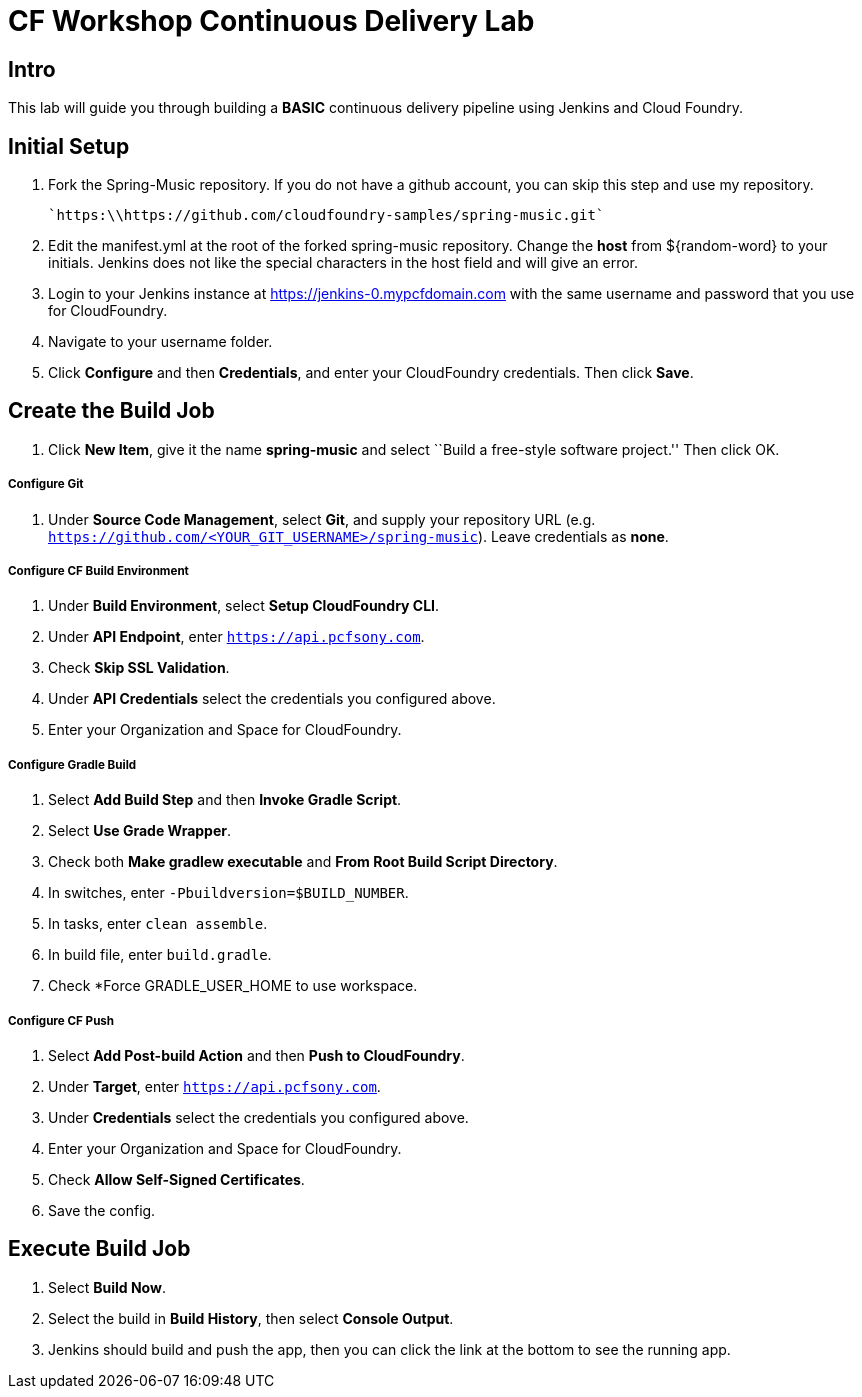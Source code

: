 = CF Workshop Continuous Delivery Lab

== Intro

This lab will guide you through building a *BASIC* continuous delivery pipeline using Jenkins and Cloud Foundry.

== Initial Setup

. Fork the Spring-Music repository. If you do not have a github account, you can skip this step and use my repository.

  `https:\\https://github.com/cloudfoundry-samples/spring-music.git`
  
. Edit the manifest.yml at the root of the forked spring-music repository. Change the *host* from ${random-word} to your initials. Jenkins does not like the special characters in the host field and will give an error.
  
. Login to your Jenkins instance at https://jenkins-0.mypcfdomain.com with the same username and password that you use for CloudFoundry.

. Navigate to your username folder.

. Click *Configure* and then *Credentials*, and enter your CloudFoundry credentials. Then click *Save*.


== Create the Build Job

. Click *New Item*, give it the name *spring-music* and select ``Build a free-style software project.'' Then click +OK+.

===== Configure Git

. Under *Source Code Management*, select *Git*, and supply your repository URL (e.g. `https://github.com/<YOUR_GIT_USERNAME>/spring-music`). Leave credentials as *none*.

===== Configure CF Build Environment

. Under *Build Environment*, select *Setup CloudFoundry CLI*.

. Under *API Endpoint*, enter `https://api.pcfsony.com`.

. Check *Skip SSL Validation*.

. Under *API Credentials* select the credentials you configured above.

. Enter your Organization and Space for CloudFoundry.

===== Configure Gradle Build

. Select *Add Build Step* and then *Invoke Gradle Script*.

. Select *Use Grade Wrapper*.

. Check both *Make gradlew executable* and *From Root Build Script Directory*.

. In switches, enter `-Pbuildversion=$BUILD_NUMBER`.

. In tasks, enter `clean assemble`.

. In build file, enter `build.gradle`.

. Check *Force GRADLE_USER_HOME to use workspace.

===== Configure CF Push

. Select *Add Post-build Action* and then *Push to CloudFoundry*.

. Under *Target*, enter `https://api.pcfsony.com`.

. Under *Credentials* select the credentials you configured above.

. Enter your Organization and Space for CloudFoundry.

. Check *Allow Self-Signed Certificates*.

. Save the config.

== Execute Build Job

. Select *Build Now*.

. Select the build in *Build History*, then select *Console Output*.

. Jenkins should build and push the app, then you can click the link at the bottom to see the running app.
